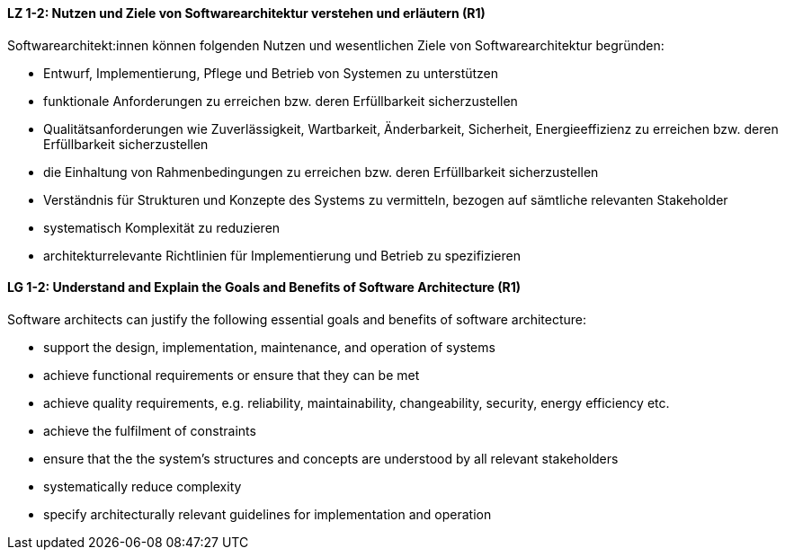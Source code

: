 
// tag::DE[]
[[LZ-1-2]]
==== LZ 1-2: Nutzen und Ziele von Softwarearchitektur verstehen und erläutern (R1)

Softwarearchitekt:innen können folgenden Nutzen und wesentlichen Ziele von Softwarearchitektur begründen:

* Entwurf, Implementierung, Pflege und Betrieb von Systemen zu unterstützen
* funktionale Anforderungen zu erreichen bzw. deren Erfüllbarkeit sicherzustellen
* Qualitätsanforderungen wie Zuverlässigkeit, Wartbarkeit, Änderbarkeit, Sicherheit, Energieeffizienz zu erreichen bzw. deren Erfüllbarkeit sicherzustellen
* die Einhaltung von Rahmenbedingungen zu erreichen bzw. deren Erfüllbarkeit sicherzustellen
* Verständnis für Strukturen und Konzepte des Systems zu vermitteln, bezogen auf sämtliche relevanten Stakeholder
* systematisch Komplexität zu reduzieren 
* architekturrelevante Richtlinien für Implementierung und Betrieb zu spezifizieren

// end::DE[]

// tag::EN[]
[[LG-1-2]]

==== LG 1-2: Understand and Explain the Goals and Benefits of Software Architecture (R1)

Software architects can justify the following essential goals and benefits of software architecture:

* support the design, implementation, maintenance, and operation of systems
* achieve functional requirements or ensure that they can be met
* achieve quality requirements, e.g. reliability, maintainability, changeability, security, energy efficiency etc.
* achieve the fulfilment of constraints
* ensure that the the system's structures and concepts are understood by all relevant stakeholders
* systematically reduce complexity
* specify architecturally relevant guidelines for implementation and operation
 
// end::EN[]
